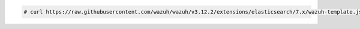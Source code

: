 .. Copyright (C) 2020 Wazuh, Inc.

.. code-block:: console

  # curl https://raw.githubusercontent.com/wazuh/wazuh/v3.12.2/extensions/elasticsearch/7.x/wazuh-template.json | curl -X PUT "https://localhost:9200/_template/wazuh" -k -uadmin:admin -H 'Content-Type: application/json' -d @-

.. End of include file
